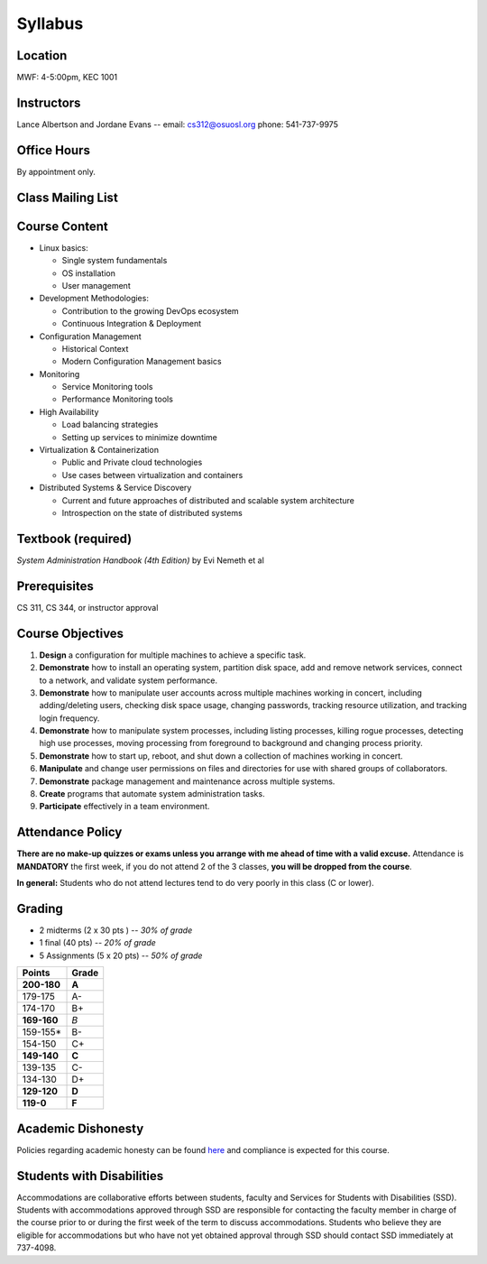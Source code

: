 .. _syllabus:

Syllabus
========

Location
~~~~~~~~

MWF: 4-5:00pm, KEC 1001

Instructors
~~~~~~~~~~~

Lance Albertson and Jordane Evans -- email: cs312@osuosl.org phone: 541-737-9975

Office Hours
~~~~~~~~~~~~

By appointment only.

Class Mailing List
~~~~~~~~~~~~~~~~~~

Course Content
~~~~~~~~~~~~~~

* Linux basics:

  * Single system fundamentals
  * OS installation
  * User management

* Development Methodologies:

  * Contribution to the growing DevOps ecosystem
  * Continuous Integration & Deployment

* Configuration Management

  * Historical Context
  * Modern Configuration Management basics

* Monitoring

  * Service Monitoring tools
  * Performance Monitoring tools

* High Availability

  * Load balancing strategies
  * Setting up services to minimize downtime

* Virtualization & Containerization

  * Public and Private cloud technologies
  * Use cases between virtualization and containers

* Distributed Systems & Service Discovery

  * Current and future approaches of distributed and scalable system
    architecture
  * Introspection on the state of distributed systems

Textbook (required)
~~~~~~~~~~~~~~~~~~~

*System Administration Handbook (4th Edition)* by Evi Nemeth et al

Prerequisites
~~~~~~~~~~~~~

CS 311, CS 344, or instructor approval

Course Objectives
~~~~~~~~~~~~~~~~~

#. **Design** a configuration for multiple machines to achieve a specific task.
#. **Demonstrate** how to install an operating system, partition disk space, add
   and remove network services, connect to a network, and validate system
   performance.
#. **Demonstrate** how to manipulate user accounts across multiple machines
   working in concert, including adding/deleting users, checking disk space
   usage, changing passwords, tracking resource utilization, and tracking login
   frequency.
#. **Demonstrate** how to manipulate system processes, including listing
   processes, killing rogue processes, detecting high use processes, moving
   processing from foreground to background and changing process priority.
#. **Demonstrate** how to start up, reboot, and shut down a collection of
   machines working in concert.
#. **Manipulate** and change user permissions on files and directories for use
   with shared groups of collaborators.
#. **Demonstrate** package management and maintenance across multiple systems.
#. **Create** programs that automate system administration tasks.
#. **Participate** effectively in a team environment.

Attendance Policy
~~~~~~~~~~~~~~~~~

**There are no make-up quizzes or exams unless you arrange with me ahead of time
with a valid excuse.** Attendance is **MANDATORY** the first week, if you do not
attend 2 of the 3 classes, **you will be dropped from the course**.

**In general:** Students who do not attend lectures tend to do very poorly in
this class (C or lower).

Grading
~~~~~~~

* 2 midterms (2 x 30 pts ) -- *30% of grade*
* 1 final (40 pts) -- *20% of grade*
* 5 Assignments (5 x 20 pts) -- *50% of grade*

=========== =====
Points      Grade
=========== =====
**200-180** **A**
179-175     A-
174-170     B+
**169-160** *B*
159-155*    B-
154-150     C+
**149-140** **C**
139-135     C-
134-130     D+
**129-120** **D**
**119-0**   **F**
=========== =====

Academic Dishonesty
~~~~~~~~~~~~~~~~~~~

Policies regarding academic honesty can be found `here`_ and compliance is
expected for this course.

.. _here: http://arcweb.sos.state.or.us/pages/rules/oars_500/oar_576/576_015.html

Students with Disabilities
~~~~~~~~~~~~~~~~~~~~~~~~~~

Accommodations are collaborative efforts between students, faculty and Services
for Students with Disabilities (SSD). Students with accommodations approved
through SSD are responsible for contacting the faculty member in charge of the
course prior to or during the first week of the term to discuss accommodations.
Students who believe they are eligible for accommodations but who have not yet
obtained approval through SSD should contact SSD immediately at 737-4098.
